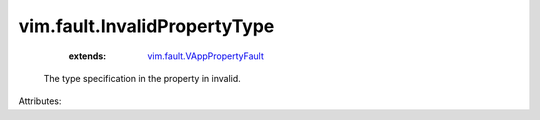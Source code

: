 .. _vim.fault.VAppPropertyFault: ../../vim/fault/VAppPropertyFault.rst


vim.fault.InvalidPropertyType
=============================
    :extends:

        `vim.fault.VAppPropertyFault`_

  The type specification in the property in invalid.

Attributes:




